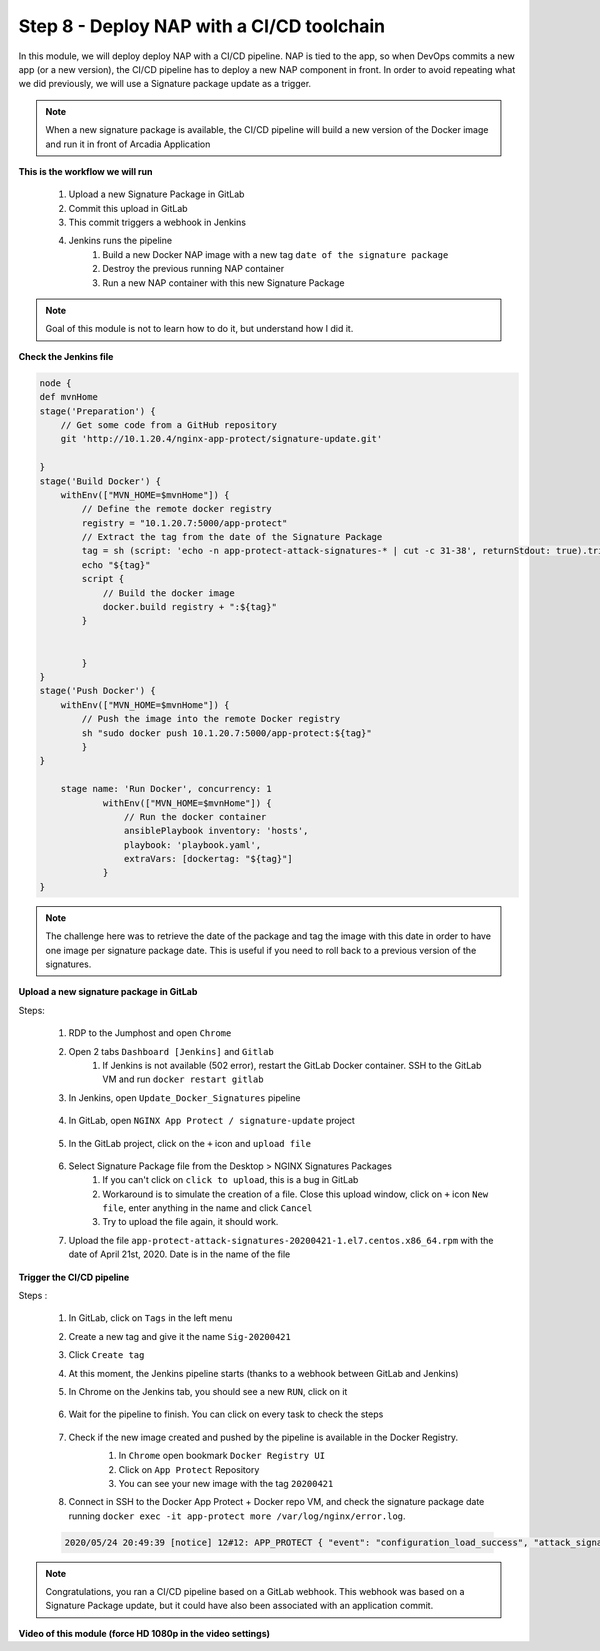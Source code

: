 Step 8 - Deploy NAP with a CI/CD toolchain
##########################################

In this module, we will deploy deploy NAP with a CI/CD pipeline. NAP is tied to the app, so when DevOps commits a new app (or a new version), the CI/CD pipeline has to deploy a new NAP component in front. In order to avoid repeating what we did previously, we will use a Signature package update as a trigger.

.. note:: When a new signature package is available, the CI/CD pipeline will build a new version of the Docker image and run it in front of Arcadia Application

**This is the workflow we will run**

    #. Upload a new Signature Package in GitLab
    #. Commit this upload in GitLab
    #. This commit triggers a webhook in Jenkins
    #. Jenkins runs the pipeline
        #. Build a new Docker NAP image with a new tag ``date of the signature package``
        #. Destroy the previous running NAP container
        #. Run a new NAP container with this new Signature Package

.. note:: Goal of this module is not to learn how to do it, but understand how I did it.

**Check the Jenkins file**

.. code-block:: groovy

    node {
    def mvnHome
    stage('Preparation') {
        // Get some code from a GitHub repository
        git 'http://10.1.20.4/nginx-app-protect/signature-update.git'

    }
    stage('Build Docker') {
        withEnv(["MVN_HOME=$mvnHome"]) {
            // Define the remote docker registry
            registry = "10.1.20.7:5000/app-protect"
            // Extract the tag from the date of the Signature Package
            tag = sh (script: 'echo -n app-protect-attack-signatures-* | cut -c 31-38', returnStdout: true).trim()
            echo "${tag}"  
            script {
                // Build the docker image
                docker.build registry + ":${tag}"
            }
    
            
            }
    }
    stage('Push Docker') {
        withEnv(["MVN_HOME=$mvnHome"]) {
            // Push the image into the remote Docker registry
            sh "sudo docker push 10.1.20.7:5000/app-protect:${tag}"
            }
    }
    
        stage name: 'Run Docker', concurrency: 1
                withEnv(["MVN_HOME=$mvnHome"]) {
                    // Run the docker container
                    ansiblePlaybook inventory: 'hosts', 
                    playbook: 'playbook.yaml',
                    extraVars: [dockertag: "${tag}"]
                }
    }

.. note:: The challenge here was to retrieve the date of the package and tag the image with this date in order to have one image per signature package date. This is useful if you need to roll back to a previous version of the signatures.

**Upload a new signature package in GitLab**

Steps:

    #. RDP to the Jumphost and open ``Chrome``
    #. Open 2 tabs ``Dashboard [Jenkins]`` and ``Gitlab``
        #. If Jenkins is not available (502 error), restart the GitLab Docker container. SSH to the GitLab VM and run ``docker restart gitlab`` 
    #. In Jenkins, open ``Update_Docker_Signatures`` pipeline

        .. image:: ../pictures/module6/jenkins_favorite.png
           :align: center
           :scale: 50%
    
    #. In GitLab, open ``NGINX App Protect / signature-update`` project

        .. image:: ../pictures/module6/gitlab_project.png
           :align: center
           :scale: 50%

    #. In the GitLab project, click on the ``+`` icon and ``upload file``

        .. image:: ../pictures/module6/upload_file.png
           :align: center
           :scale: 50%

    #. Select Signature Package file from the Desktop > NGINX Signatures Packages
        #. If you can't click on ``click to upload``, this is a bug in GitLab
        #. Workaround is to simulate the creation of a file. Close this upload window, click on ``+`` icon ``New file``, enter anything in the name and click ``Cancel``
        #. Try to upload the file again, it should work.

    #. Upload the file ``app-protect-attack-signatures-20200421-1.el7.centos.x86_64.rpm`` with the date of April 21st, 2020. Date is in the name of the file


**Trigger the CI/CD pipeline**

Steps :

    #. In GitLab, click on ``Tags`` in the left menu
    #. Create a new tag and give it the name ``Sig-20200421``
    #. Click ``Create tag``
    #. At this moment, the Jenkins pipeline starts (thanks to a webhook between GitLab and Jenkins)
    #. In Chrome on the Jenkins tab, you should see a new ``RUN``, click on it

        .. image:: ../pictures/module6/jenkins_run.png
           :align: center   

    #. Wait for the pipeline to finish. You can click on every task to check the steps

        .. image:: ../pictures/module6/jenkins_pipeline.png
           :align: center 
    
    #. Check if the new image created and pushed by the pipeline is available in the Docker Registry.
        #. In ``Chrome`` open bookmark ``Docker Registry UI``
        #. Click on ``App Protect`` Repository
        #. You can see your new image with the tag ``20200421``

        .. image:: ../pictures/module6/registry-ui.png
           :align: center 

    #. Connect in SSH to the Docker App Protect + Docker repo VM, and check the signature package date running ``docker exec -it app-protect more /var/log/nginx/error.log``.
    
    .. code-block:: bash
       
       2020/05/24 20:49:39 [notice] 12#12: APP_PROTECT { "event": "configuration_load_success", "attack_signatures_package":{"revision_datetime":"2020-04-21T10:43:02Z","version":"2020.04.21"},"completed_successfully":true}


.. note:: Congratulations, you ran a CI/CD pipeline based on a GitLab webhook. This webhook was based on a Signature Package update, but it could have also been associated with an application commit.

**Video of this module (force HD 1080p in the video settings)**

.. raw:: html

    <div style="text-align: center; margin-bottom: 2em;">
    <iframe width="1120" height="630" src="https://www.youtube.com/embed/BQTSf4-iqGo" frameborder="0" allow="accelerometer; autoplay; encrypted-media; gyroscope; picture-in-picture" allowfullscreen></iframe>
    </div>
